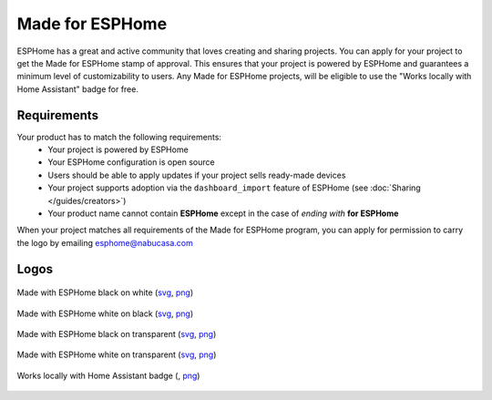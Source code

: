 .. _made_for_esphome:

Made for ESPHome
================

.. seo::
    :description: Information about the Made for ESPHome program
    :image: /_static/made-for-esphome-black-on-white.png

ESPHome has a great and active community that loves creating and sharing projects.
You can apply for your project to get the Made for ESPHome stamp of approval.
This ensures that your project is powered by ESPHome and guarantees a
minimum level of customizability to users. Any Made for ESPHome projects, will be
eligible to use the "Works locally with Home Assistant" badge for free.

Requirements
------------

Your product has to match the following requirements:
 - Your project is powered by ESPHome
 - Your ESPHome configuration is open source
 - Users should be able to apply updates if your project sells ready-made devices
 - Your project supports adoption via the ``dashboard_import`` feature of ESPHome
   (see :doc:`Sharing </guides/creators>`)
 - Your product name cannot contain **ESPHome** except in the case of *ending with* **for ESPHome**

When your project matches all requirements of the Made for ESPHome program,
you can apply for permission to carry the logo by emailing esphome@nabucasa.com

Logos
-----

.. raw:: html

    <style>
        .transparent-background img {
            background: repeating-conic-gradient(#999 0% 25%, transparent 10% 50%) 50% / 10px 10px;
        }
    </style>

.. figure:: /_static/made-for-esphome-black-on-white.svg
    :align: center
    :width: 100%
    :class: transparent-background

    Made with ESPHome black on white (`svg </_static/made-for-esphome-black-on-white.svg>`__, `png </_static/made-for-esphome-black-on-white.png>`__)

.. figure:: /_static/made-for-esphome-white-on-black.svg
    :align: center
    :width: 100%
    :class: transparent-background

    Made with ESPHome white on black (`svg </_static/made-for-esphome-white-on-black.svg>`__, `png </_static/made-for-esphome-white-on-black.png>`__)

.. figure:: /_static/made-for-esphome-black-on-transparent.svg
    :align: center
    :width: 100%
    :class: transparent-background

    Made with ESPHome black on transparent (`svg </_static/made-for-esphome-black-on-transparent.svg>`__, `png </_static/made-for-esphome-black-on-transparent.png>`__)

.. figure:: /_static/made-for-esphome-white-on-transparent.svg
    :align: center
    :width: 100%
    :class: transparent-background

    Made with ESPHome white on transparent (`svg </_static/made-for-esphome-white-on-transparent.svg>`__, `png </_static/made-for-esphome-white-on-transparent.png>`__)


.. figure:: /_static/works-with-home-assistant-locally.png
    :align: center
    :width: 100%
    :class: transparent-background

    Works locally with Home Assistant badge (, `png </_static/works-with-home-assistant-locally.png>`__)
